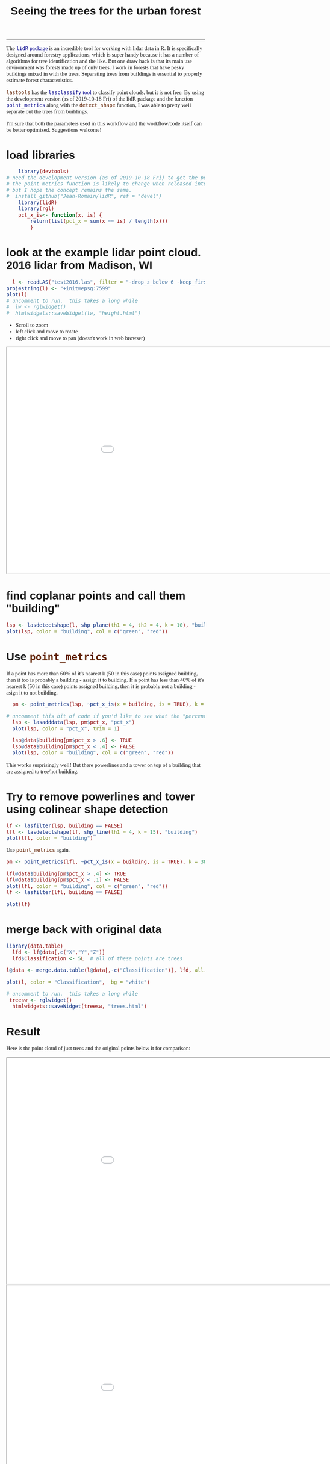 #+TITLE: Seeing the trees for the urban forest
#+AUTHOR: erker
#+email: erker@wisc.edu
#+PROPERTY:  header-args:R :cache no :results output :exports both :comments link :session *R:trees* :eval yes :tangle finding_trees.R
#+startup: indent entitiespretty
#+FILETAGS: work allo
#+HTML_HEAD: <style type="text/css">body {font-size: 11pt; font-family: "Palatino Linotype", "Book Antiqua", Palatino, serif;margin: 30px 50px 30px 50px; }h1,h2,h3,h4,h5,h6 { font-family: Arial,Helvetica,Sans-serif; }a { text-decoration: none; }a:link { color:darkblue; } a:visited { color:darkblue; } a:hover { color:dodgerblue; }a:active { color:dodgerblue; } code {color: #602000;font-family: "Lucida Console", Monaco, monospace; font-size: 90%;}.r { color: darkred; }.ro { color: darkgreen; background-color: #eeeeee; }.r code, a code, .ro code { color: inherit; }.vigindex ul { list-style-type: none; }.vigindex ul li { list-style: none; }.vigindex a code { color: inherit; }.vigindex li code { color: inherit; }</style>
#+OPTIONS: toc:nil num:nil date:t author:nil
---------------------

The [[https://github.com/Jean-Romain/lidR/][=lidR= package]] is an incredible tool for working with lidar data
in R.  It is specifically designed around forestry applications, which
is super handy because it has a number of algorithms for tree
identification and the like.  But one draw back is that its main use
environment was forests made up of only trees.  I work in forests
that have pesky buildings mixed in with the trees.  Separating trees
from buildings is essential to properly estimate forest
characteristics.

=lastools= has the [[https://rapidlasso.com/lastools/lasclassify/][=lasclassify= tool]] to classify point clouds, but it
is not free.  By using the development version (as of
2019-10-18 Fri) of the lidR package and the function [[https://github.com/Jean-Romain/lidR/issues/276][=point_metrics=]]
along with the =detect_shape= function, I was able to pretty well
separate out the trees from buildings.  

I'm sure that both the parameters used in this workflow and the
workflow/code itself can be better optimized.  Suggestions welcome!


* COMMENT trying to make a gif?
https://nicoscattaneo.wordpress.com/2018/03/04/r-create-a-gif-with-rgl-and-imagemagick-from-3d-data/

* load libraries
#+begin_src R
      library(devtools)
  # need the development version (as of 2019-10-18 Fri) to get the point_metrics function.
  # the point metrics function is likely to change when released into the stable version which will probably break this code
  # but I hope the concept remains the same.
  #  install_github("Jean-Romain/lidR", ref = "devel")
      library(lidR) 
      library(rgl)
      pct_x_is<- function(x, is) {
          return(list(pct_x = sum(x == is) / length(x)))
          }
#+end_src

#+RESULTS:

* look at the example lidar point cloud.  2016 lidar from Madison, WI
#+begin_src R
    l <- readLAS("test2016.las", filter = "-drop_z_below 6 -keep_first")
  proj4string(l) <- "+init=epsg:7599"
  plot(l)
  # uncomment to run.  this takes a long while
  #  lw <- rglwidget()
  #  htmlwidgets::saveWidget(lw, "height.html")
#+end_src

#+RESULTS:

- Scroll to zoom
- left click and move to rotate
- right click and move to pan (doesn't work in web browser)

#+begin_export html
<iframe src=height.html height=600px width=1100px ></iframe>
#+end_export


* find coplanar points and call them "building"
#+begin_src R
  lsp <- lasdetectshape(l, shp_plane(th1 = 4, th2 = 4, k = 10), "building")
  plot(lsp, color = "building", col = c("green", "red"))
#+end_src

#+RESULTS:

* Use =point_metrics=
If a point has more than 60% of it's nearest k (50 in this case)
points assigned building, then it too is probably a building - assign
it to building. If a point has less than 40% of it's nearest k (50 in
this case) points assigned building, then it is probably not a
building - asign it to not building.
#+begin_src R
    pm <- point_metrics(lsp, ~pct_x_is(x = building, is = TRUE), k = 50)

  # uncomment this bit of code if you'd like to see what the "percent building" looks like.
    lsp <- lasadddata(lsp, pm$pct_x, "pct_x")
    plot(lsp, color = "pct_x", trim = 1)

    lsp@data$building[pm$pct_x > .6] <- TRUE
    lsp@data$building[pm$pct_x < .4] <- FALSE
    plot(lsp, color = "building", col = c("green", "red"))
#+end_src

#+RESULTS:

This works surprisingly well!  But there powerlines and a tower on top
of a building that are assigned to tree/not building.

* Try to remove powerlines and tower using colinear shape detection
#+begin_src R
  lf <- lasfilter(lsp, building == FALSE)
  lfl <- lasdetectshape(lf, shp_line(th1 = 4, k = 15), "building")
  plot(lfl, color = "building")
#+end_src

#+RESULTS:

Use =point_metrics= again.
#+begin_src R
  pm <- point_metrics(lfl, ~pct_x_is(x = building, is = TRUE), k = 30)

  lfl@data$building[pm$pct_x > .4] <- TRUE
  lfl@data$building[pm$pct_x < .1] <- FALSE
  plot(lfl, color = "building", col = c("green", "red"))
  lf <- lasfilter(lfl, building == FALSE)

  plot(lf)

#+end_src

#+RESULTS:

* merge back with original data
#+begin_src R
  library(data.table)
    lfd <- lf@data[,c("X","Y","Z")]
    lfd$Classification <- 5L  # all of these points are trees

  l@data <- merge.data.table(l@data[,-c("Classification")], lfd, all.x = T)

  plot(l, color = "Classification",  bg = "white")

#+end_src

#+RESULTS:

#+begin_src R
# uncomment to run.  this takes a long while 
 treesw <- rglwidget()
  htmlwidgets::saveWidget(treesw, "trees.html")
#+end_src

** COMMENT animation
#+begin_src R
  zoom<-par3d()$zoom
  userMatrix<-par3d()$userMatrix
  windowRect<-par3d()$windowRect
userMatrix
#+end_src

#+RESULTS:
:  
:           [,1]       [,2]       [,3] [,4]
: [1,]  0.9378837 -0.3373630 0.08099772    0
: [2,]  0.2516586  0.8221987 0.51054591    0
: [3,] -0.2388356 -0.4584489 0.85602695    0
: [4,]  0.0000000  0.0000000 0.00000000    1

#+begin_src R
  Angle1 <- .3
   Angle <- rep(Angle1 * pi / 180, 360/Angle1) 
   sum(Angle*180/pi)

   Animation.dir <- paste(getwd(), "/animation", sep="") 
   Animation.dir


   for (i in seq(Angle)) {
  #     view3d(userMatrix = rotate3d(par3d("userMatrix"), Angle[i], 0, 0, 1))
       view3d(userMatrix = rotate3d(par3d("userMatrix"), Angle[i], 0, 0, 1), zoom = zoom)

       rgl.snapshot(filename=paste(paste(Animation.dir, "/frame-", sep=""),
                                   sprintf("%03d", i), ".png", sep=""))
   }
#+end_src

#+RESULTS:
: [1] 360
: [1] "/home/erker/git/finding_trees/animation"

#+BEGIN_SRC sh
cd ~/git/finding_trees/animation/
convert -delay 2 -loop 0 *.png marquette.gif

#+END_SRC

#+RESULTS:

#+BEGIN_SRC sh
cd ~/git/finding_trees/animation/
gifsicle --colors=255 test.gif -o test_o.gif
gifsicle -U -O2 test_o.gif -o test_o.gif
#+END_SRC

#+RESULTS:


* Result
Here is the point cloud of just trees and the original points below it
for comparison:
#+begin_export html
<iframe src=trees.html height=600px width=1100px ></iframe>
<iframe src=height.html height=600px width=1100px ></iframe>
#+end_export

* Improvements to be made
There are certainly still powerlines that I could not remove.  I could
probably play around more with the thresholds and the parameters that
I use.  Possibly call =point_metrics= iteratively, using smaller
neighborhoods first.  But for a first cut I think this is pretty
good.  Again, any suggestions for improvement are very welcome.

* COMMENT resources
https://www.reddit.com/r/emacs/comments/ahbsb9/the_one_thing_keeping_me_from_switching_to/
https://gist.github.com/behrica/1c269a661bd674d223b4c6ce58b5045a
https://github.com/cran/rgl/blob/master/vignettes/rgl.Rmd
